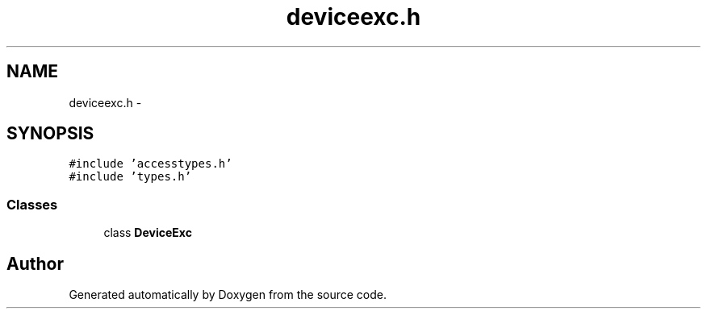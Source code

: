 .TH "deviceexc.h" 3 "18 Dec 2013" "Doxygen" \" -*- nroff -*-
.ad l
.nh
.SH NAME
deviceexc.h \- 
.SH SYNOPSIS
.br
.PP
\fC#include 'accesstypes.h'\fP
.br
\fC#include 'types.h'\fP
.br

.SS "Classes"

.in +1c
.ti -1c
.RI "class \fBDeviceExc\fP"
.br
.in -1c
.SH "Author"
.PP 
Generated automatically by Doxygen from the source code.
